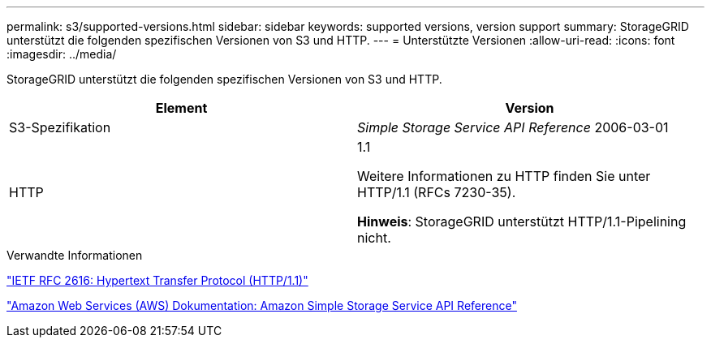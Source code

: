---
permalink: s3/supported-versions.html 
sidebar: sidebar 
keywords: supported versions, version support 
summary: StorageGRID unterstützt die folgenden spezifischen Versionen von S3 und HTTP. 
---
= Unterstützte Versionen
:allow-uri-read: 
:icons: font
:imagesdir: ../media/


[role="lead"]
StorageGRID unterstützt die folgenden spezifischen Versionen von S3 und HTTP.

|===
| Element | Version 


 a| 
S3-Spezifikation
 a| 
_Simple Storage Service API Reference_ 2006-03-01



 a| 
HTTP
 a| 
1.1

Weitere Informationen zu HTTP finden Sie unter HTTP/1.1 (RFCs 7230-35).

*Hinweis*: StorageGRID unterstützt HTTP/1.1-Pipelining nicht.

|===
.Verwandte Informationen
https://datatracker.ietf.org/doc/html/rfc2616["IETF RFC 2616: Hypertext Transfer Protocol (HTTP/1.1)"]

http://docs.aws.amazon.com/AmazonS3/latest/API/Welcome.html["Amazon Web Services (AWS) Dokumentation: Amazon Simple Storage Service API Reference"]
